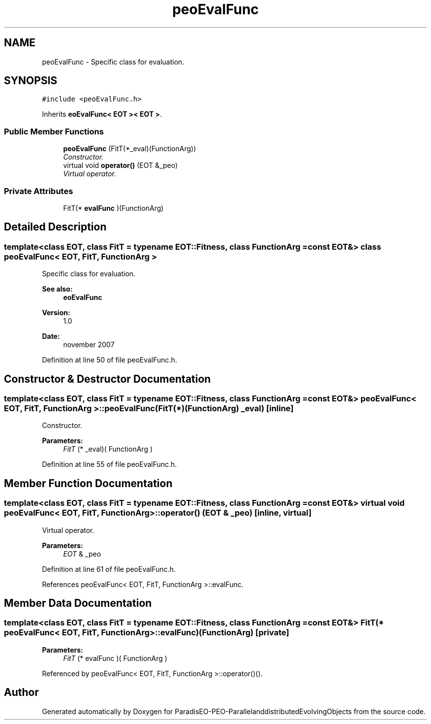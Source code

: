 .TH "peoEvalFunc" 3 "13 Mar 2008" "Version 1.1" "ParadisEO-PEO-ParallelanddistributedEvolvingObjects" \" -*- nroff -*-
.ad l
.nh
.SH NAME
peoEvalFunc \- Specific class for evaluation.  

.PP
.SH SYNOPSIS
.br
.PP
\fC#include <peoEvalFunc.h>\fP
.PP
Inherits \fBeoEvalFunc< EOT >< EOT >\fP.
.PP
.SS "Public Member Functions"

.in +1c
.ti -1c
.RI "\fBpeoEvalFunc\fP (FitT(*_eval)(FunctionArg))"
.br
.RI "\fIConstructor. \fP"
.ti -1c
.RI "virtual void \fBoperator()\fP (EOT &_peo)"
.br
.RI "\fIVirtual operator. \fP"
.in -1c
.SS "Private Attributes"

.in +1c
.ti -1c
.RI "FitT(* \fBevalFunc\fP )(FunctionArg)"
.br
.in -1c
.SH "Detailed Description"
.PP 

.SS "template<class EOT, class FitT = typename EOT::Fitness, class FunctionArg = const EOT&> class peoEvalFunc< EOT, FitT, FunctionArg >"
Specific class for evaluation. 

\fBSee also:\fP
.RS 4
\fBeoEvalFunc\fP 
.RE
.PP
\fBVersion:\fP
.RS 4
1.0 
.RE
.PP
\fBDate:\fP
.RS 4
november 2007 
.RE
.PP

.PP
Definition at line 50 of file peoEvalFunc.h.
.SH "Constructor & Destructor Documentation"
.PP 
.SS "template<class EOT, class FitT = typename EOT::Fitness, class FunctionArg = const EOT&> \fBpeoEvalFunc\fP< EOT, FitT, FunctionArg >::\fBpeoEvalFunc\fP (FitT(*)(FunctionArg) _eval)\fC [inline]\fP"
.PP
Constructor. 
.PP
\fBParameters:\fP
.RS 4
\fIFitT\fP (* _eval)( FunctionArg ) 
.RE
.PP

.PP
Definition at line 55 of file peoEvalFunc.h.
.SH "Member Function Documentation"
.PP 
.SS "template<class EOT, class FitT = typename EOT::Fitness, class FunctionArg = const EOT&> virtual void \fBpeoEvalFunc\fP< EOT, FitT, FunctionArg >::operator() (EOT & _peo)\fC [inline, virtual]\fP"
.PP
Virtual operator. 
.PP
\fBParameters:\fP
.RS 4
\fIEOT\fP & _peo 
.RE
.PP

.PP
Definition at line 61 of file peoEvalFunc.h.
.PP
References peoEvalFunc< EOT, FitT, FunctionArg >::evalFunc.
.SH "Member Data Documentation"
.PP 
.SS "template<class EOT, class FitT = typename EOT::Fitness, class FunctionArg = const EOT&> FitT(*  \fBpeoEvalFunc\fP< EOT, FitT, FunctionArg >::\fBevalFunc\fP)(FunctionArg)\fC [private]\fP"
.PP
\fBParameters:\fP
.RS 4
\fIFitT\fP (* evalFunc )( FunctionArg ) 
.RE
.PP

.PP
Referenced by peoEvalFunc< EOT, FitT, FunctionArg >::operator()().

.SH "Author"
.PP 
Generated automatically by Doxygen for ParadisEO-PEO-ParallelanddistributedEvolvingObjects from the source code.
